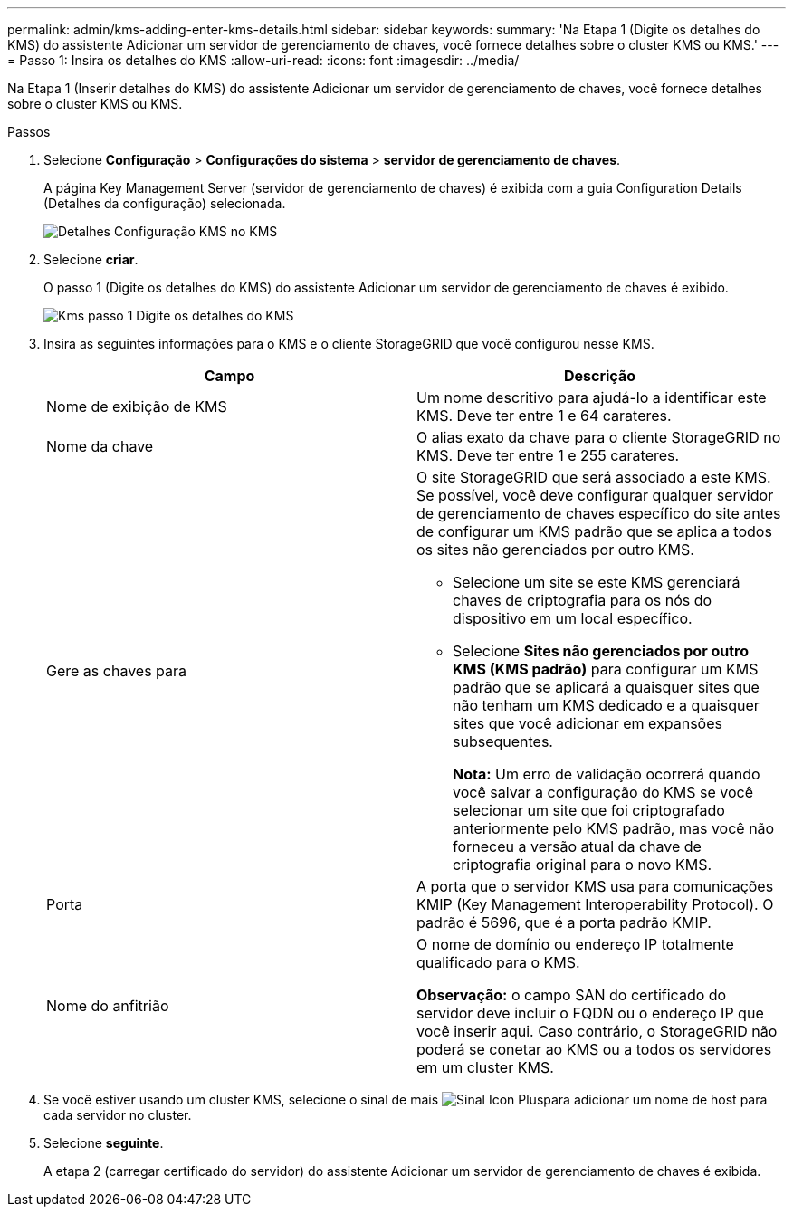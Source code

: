 ---
permalink: admin/kms-adding-enter-kms-details.html 
sidebar: sidebar 
keywords:  
summary: 'Na Etapa 1 (Digite os detalhes do KMS) do assistente Adicionar um servidor de gerenciamento de chaves, você fornece detalhes sobre o cluster KMS ou KMS.' 
---
= Passo 1: Insira os detalhes do KMS
:allow-uri-read: 
:icons: font
:imagesdir: ../media/


[role="lead"]
Na Etapa 1 (Inserir detalhes do KMS) do assistente Adicionar um servidor de gerenciamento de chaves, você fornece detalhes sobre o cluster KMS ou KMS.

.Passos
. Selecione *Configuração* > *Configurações do sistema* > *servidor de gerenciamento de chaves*.
+
A página Key Management Server (servidor de gerenciamento de chaves) é exibida com a guia Configuration Details (Detalhes da configuração) selecionada.

+
image::../media/kms_configuration_details_no_kms.png[Detalhes Configuração KMS no KMS]

. Selecione *criar*.
+
O passo 1 (Digite os detalhes do KMS) do assistente Adicionar um servidor de gerenciamento de chaves é exibido.

+
image::../media/kms_step_1_enter_kms_details.png[Kms passo 1 Digite os detalhes do KMS]

. Insira as seguintes informações para o KMS e o cliente StorageGRID que você configurou nesse KMS.
+
[cols="1a,1a"]
|===
| Campo | Descrição 


 a| 
Nome de exibição de KMS
 a| 
Um nome descritivo para ajudá-lo a identificar este KMS. Deve ter entre 1 e 64 carateres.



 a| 
Nome da chave
 a| 
O alias exato da chave para o cliente StorageGRID no KMS. Deve ter entre 1 e 255 carateres.



 a| 
Gere as chaves para
 a| 
O site StorageGRID que será associado a este KMS. Se possível, você deve configurar qualquer servidor de gerenciamento de chaves específico do site antes de configurar um KMS padrão que se aplica a todos os sites não gerenciados por outro KMS.

** Selecione um site se este KMS gerenciará chaves de criptografia para os nós do dispositivo em um local específico.
** Selecione *Sites não gerenciados por outro KMS (KMS padrão)* para configurar um KMS padrão que se aplicará a quaisquer sites que não tenham um KMS dedicado e a quaisquer sites que você adicionar em expansões subsequentes.
+
*Nota:* Um erro de validação ocorrerá quando você salvar a configuração do KMS se você selecionar um site que foi criptografado anteriormente pelo KMS padrão, mas você não forneceu a versão atual da chave de criptografia original para o novo KMS.





 a| 
Porta
 a| 
A porta que o servidor KMS usa para comunicações KMIP (Key Management Interoperability Protocol). O padrão é 5696, que é a porta padrão KMIP.



 a| 
Nome do anfitrião
 a| 
O nome de domínio ou endereço IP totalmente qualificado para o KMS.

*Observação:* o campo SAN do certificado do servidor deve incluir o FQDN ou o endereço IP que você inserir aqui. Caso contrário, o StorageGRID não poderá se conetar ao KMS ou a todos os servidores em um cluster KMS.

|===
. Se você estiver usando um cluster KMS, selecione o sinal de mais image:../media/icon_plus_sign_black_on_white_old.png["Sinal Icon Plus"]para adicionar um nome de host para cada servidor no cluster.
. Selecione *seguinte*.
+
A etapa 2 (carregar certificado do servidor) do assistente Adicionar um servidor de gerenciamento de chaves é exibida.


